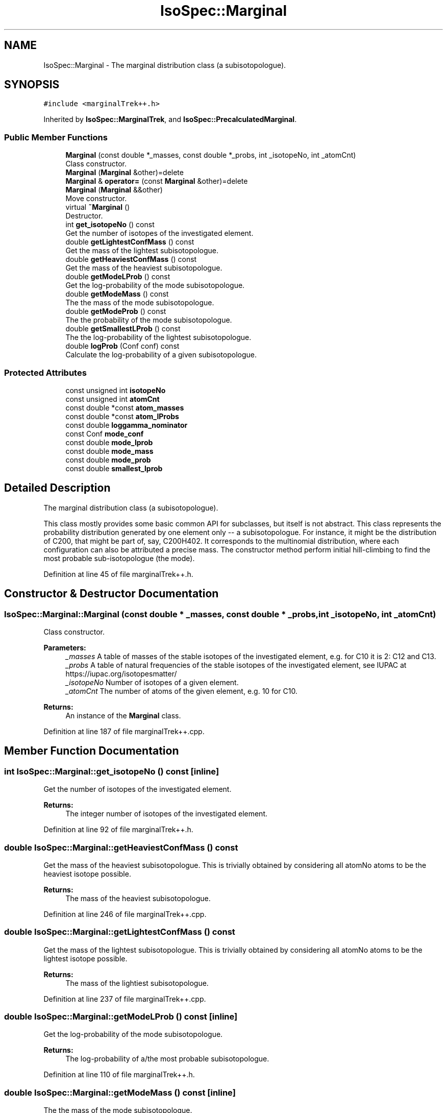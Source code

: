 .TH "IsoSpec::Marginal" 3 "Tue Oct 30 2018" "Version 1.95" "IsoSpec" \" -*- nroff -*-
.ad l
.nh
.SH NAME
IsoSpec::Marginal \- The marginal distribution class (a subisotopologue)\&.  

.SH SYNOPSIS
.br
.PP
.PP
\fC#include <marginalTrek++\&.h>\fP
.PP
Inherited by \fBIsoSpec::MarginalTrek\fP, and \fBIsoSpec::PrecalculatedMarginal\fP\&.
.SS "Public Member Functions"

.in +1c
.ti -1c
.RI "\fBMarginal\fP (const double *_masses, const double *_probs, int _isotopeNo, int _atomCnt)"
.br
.RI "Class constructor\&. "
.ti -1c
.RI "\fBMarginal\fP (\fBMarginal\fP &other)=delete"
.br
.ti -1c
.RI "\fBMarginal\fP & \fBoperator=\fP (const \fBMarginal\fP &other)=delete"
.br
.ti -1c
.RI "\fBMarginal\fP (\fBMarginal\fP &&other)"
.br
.RI "Move constructor\&. "
.ti -1c
.RI "virtual \fB~Marginal\fP ()"
.br
.RI "Destructor\&. "
.ti -1c
.RI "int \fBget_isotopeNo\fP () const"
.br
.RI "Get the number of isotopes of the investigated element\&. "
.ti -1c
.RI "double \fBgetLightestConfMass\fP () const"
.br
.RI "Get the mass of the lightest subisotopologue\&. "
.ti -1c
.RI "double \fBgetHeaviestConfMass\fP () const"
.br
.RI "Get the mass of the heaviest subisotopologue\&. "
.ti -1c
.RI "double \fBgetModeLProb\fP () const"
.br
.RI "Get the log-probability of the mode subisotopologue\&. "
.ti -1c
.RI "double \fBgetModeMass\fP () const"
.br
.RI "The the mass of the mode subisotopologue\&. "
.ti -1c
.RI "double \fBgetModeProb\fP () const"
.br
.RI "The the probability of the mode subisotopologue\&. "
.ti -1c
.RI "double \fBgetSmallestLProb\fP () const"
.br
.RI "The the log-probability of the lightest subisotopologue\&. "
.ti -1c
.RI "double \fBlogProb\fP (Conf conf) const"
.br
.RI "Calculate the log-probability of a given subisotopologue\&. "
.in -1c
.SS "Protected Attributes"

.in +1c
.ti -1c
.RI "const unsigned int \fBisotopeNo\fP"
.br
.ti -1c
.RI "const unsigned int \fBatomCnt\fP"
.br
.ti -1c
.RI "const double *const \fBatom_masses\fP"
.br
.ti -1c
.RI "const double *const \fBatom_lProbs\fP"
.br
.ti -1c
.RI "const double \fBloggamma_nominator\fP"
.br
.ti -1c
.RI "const Conf \fBmode_conf\fP"
.br
.ti -1c
.RI "const double \fBmode_lprob\fP"
.br
.ti -1c
.RI "const double \fBmode_mass\fP"
.br
.ti -1c
.RI "const double \fBmode_prob\fP"
.br
.ti -1c
.RI "const double \fBsmallest_lprob\fP"
.br
.in -1c
.SH "Detailed Description"
.PP 
The marginal distribution class (a subisotopologue)\&. 

This class mostly provides some basic common API for subclasses, but itself is not abstract\&. This class represents the probability distribution generated by one element only -- a subisotopologue\&. For instance, it might be the distribution of C200, that might be part of, say, C200H402\&. It corresponds to the multinomial distribution, where each configuration can also be attributed a precise mass\&. The constructor method perform initial hill-climbing to find the most probable sub-isotopologue (the mode)\&. 
.PP
Definition at line 45 of file marginalTrek++\&.h\&.
.SH "Constructor & Destructor Documentation"
.PP 
.SS "IsoSpec::Marginal::Marginal (const double * _masses, const double * _probs, int _isotopeNo, int _atomCnt)"

.PP
Class constructor\&. 
.PP
\fBParameters:\fP
.RS 4
\fI_masses\fP A table of masses of the stable isotopes of the investigated element, e\&.g\&. for C10 it is 2: C12 and C13\&. 
.br
\fI_probs\fP A table of natural frequencies of the stable isotopes of the investigated element, see IUPAC at https://iupac.org/isotopesmatter/ 
.br
\fI_isotopeNo\fP Number of isotopes of a given element\&. 
.br
\fI_atomCnt\fP The number of atoms of the given element, e\&.g\&. 10 for C10\&. 
.RE
.PP
\fBReturns:\fP
.RS 4
An instance of the \fBMarginal\fP class\&. 
.RE
.PP

.PP
Definition at line 187 of file marginalTrek++\&.cpp\&.
.SH "Member Function Documentation"
.PP 
.SS "int IsoSpec::Marginal::get_isotopeNo () const\fC [inline]\fP"

.PP
Get the number of isotopes of the investigated element\&. 
.PP
\fBReturns:\fP
.RS 4
The integer number of isotopes of the investigated element\&. 
.RE
.PP

.PP
Definition at line 92 of file marginalTrek++\&.h\&.
.SS "double IsoSpec::Marginal::getHeaviestConfMass () const"

.PP
Get the mass of the heaviest subisotopologue\&. This is trivially obtained by considering all atomNo atoms to be the heaviest isotope possible\&. 
.PP
\fBReturns:\fP
.RS 4
The mass of the heaviest subisotopologue\&. 
.RE
.PP

.PP
Definition at line 246 of file marginalTrek++\&.cpp\&.
.SS "double IsoSpec::Marginal::getLightestConfMass () const"

.PP
Get the mass of the lightest subisotopologue\&. This is trivially obtained by considering all atomNo atoms to be the lightest isotope possible\&. 
.PP
\fBReturns:\fP
.RS 4
The mass of the lightiest subisotopologue\&. 
.RE
.PP

.PP
Definition at line 237 of file marginalTrek++\&.cpp\&.
.SS "double IsoSpec::Marginal::getModeLProb () const\fC [inline]\fP"

.PP
Get the log-probability of the mode subisotopologue\&. 
.PP
\fBReturns:\fP
.RS 4
The log-probability of a/the most probable subisotopologue\&. 
.RE
.PP

.PP
Definition at line 110 of file marginalTrek++\&.h\&.
.SS "double IsoSpec::Marginal::getModeMass () const\fC [inline]\fP"

.PP
The the mass of the mode subisotopologue\&. 
.PP
\fBReturns:\fP
.RS 4
The mass of one of the most probable subisotopologues\&. 
.RE
.PP

.PP
Definition at line 116 of file marginalTrek++\&.h\&.
.SS "double IsoSpec::Marginal::getModeProb () const\fC [inline]\fP"

.PP
The the probability of the mode subisotopologue\&. 
.PP
\fBReturns:\fP
.RS 4
The probability of a/the most probable subisotopologue\&. 
.RE
.PP

.PP
Definition at line 122 of file marginalTrek++\&.h\&.
.SS "double IsoSpec::Marginal::getSmallestLProb () const\fC [inline]\fP"

.PP
The the log-probability of the lightest subisotopologue\&. 
.PP
\fBReturns:\fP
.RS 4
The logarithm of the smallest non-zero probability of a subisotopologue\&. 
.RE
.PP

.PP
Definition at line 129 of file marginalTrek++\&.h\&.
.SS "double IsoSpec::Marginal::logProb (Conf conf) const\fC [inline]\fP"

.PP
Calculate the log-probability of a given subisotopologue\&. 
.PP
\fBParameters:\fP
.RS 4
\fIconf\fP A subisotopologue (a table of integers describing subsequent isotope-counts)\&. 
.RE
.PP
\fBReturns:\fP
.RS 4
The log-probability of the input subisotopologue\&. 
.RE
.PP

.PP
Definition at line 136 of file marginalTrek++\&.h\&.
.SH "Member Data Documentation"
.PP 
.SS "const double* const IsoSpec::Marginal::atom_lProbs\fC [protected]\fP"
Table of log-probabilities of all the isotopeNo isotopes\&. 
.PP
Definition at line 53 of file marginalTrek++\&.h\&.
.SS "const double* const IsoSpec::Marginal::atom_masses\fC [protected]\fP"
Table of atomic masses of all the isotopeNo isotopes\&. 
.PP
Definition at line 52 of file marginalTrek++\&.h\&.
.SS "const unsigned int IsoSpec::Marginal::atomCnt\fC [protected]\fP"
The number of atoms of the given element\&. 
.PP
Definition at line 51 of file marginalTrek++\&.h\&.
.SS "const unsigned int IsoSpec::Marginal::isotopeNo\fC [protected]\fP"
The number of isotopes of the given element\&. 
.PP
Definition at line 50 of file marginalTrek++\&.h\&.
.SS "const double IsoSpec::Marginal::loggamma_nominator\fC [protected]\fP"
The constant nominator that appears in the expressions for the multinomial probabilities\&. 
.PP
Definition at line 54 of file marginalTrek++\&.h\&.
.SS "const Conf IsoSpec::Marginal::mode_conf\fC [protected]\fP"
A subisotopologue with most probability\&. If not unique, one of the representatives of that class of subisotopologues\&. 
.PP
Definition at line 55 of file marginalTrek++\&.h\&.
.SS "const double IsoSpec::Marginal::mode_lprob\fC [protected]\fP"
The log-probability of the mode subisotopologue\&. 
.PP
Definition at line 56 of file marginalTrek++\&.h\&.
.SS "const double IsoSpec::Marginal::mode_mass\fC [protected]\fP"
The mass of the mode subisotopologue\&. 
.PP
Definition at line 57 of file marginalTrek++\&.h\&.
.SS "const double IsoSpec::Marginal::mode_prob\fC [protected]\fP"
The probability of the mode subisotopologue\&. 
.PP
Definition at line 58 of file marginalTrek++\&.h\&.
.SS "const double IsoSpec::Marginal::smallest_lprob\fC [protected]\fP"
The smallest-achievable log-probability in the distribution of subisotopologues\&. 
.PP
Definition at line 59 of file marginalTrek++\&.h\&.

.SH "Author"
.PP 
Generated automatically by Doxygen for IsoSpec from the source code\&.
